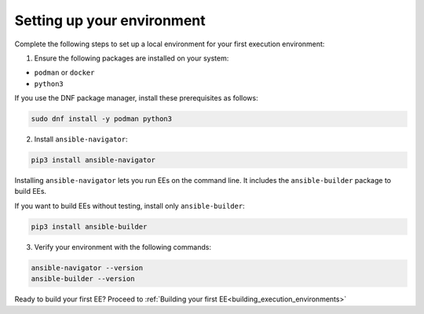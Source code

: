 .. _setting_up_environment:

Setting up your environment
===========================

Complete the following steps to set up a local environment for your first execution environment:

1. Ensure the following packages are installed on your system:

* ``podman`` or ``docker``
* ``python3``

If you use the DNF package manager, install these prerequisites as follows:

.. code-block:: bash

  sudo dnf install -y podman python3

2. Install ``ansible-navigator``:

.. code-block:: bash

  pip3 install ansible-navigator

Installing ``ansible-navigator`` lets you run EEs on the command line.
It includes the ``ansible-builder`` package to build EEs.

If you want to build EEs without testing, install only ``ansible-builder``:

.. code-block:: bash

  pip3 install ansible-builder

3. Verify your environment with the following commands:

.. code-block:: bash

  ansible-navigator --version
  ansible-builder --version

Ready to build your first EE?
Proceed to :ref:`Building your first EE<building_execution_environments>`
